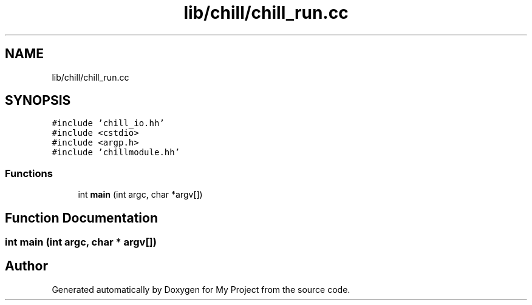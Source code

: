 .TH "lib/chill/chill_run.cc" 3 "Sun Jul 12 2020" "My Project" \" -*- nroff -*-
.ad l
.nh
.SH NAME
lib/chill/chill_run.cc
.SH SYNOPSIS
.br
.PP
\fC#include 'chill_io\&.hh'\fP
.br
\fC#include <cstdio>\fP
.br
\fC#include <argp\&.h>\fP
.br
\fC#include 'chillmodule\&.hh'\fP
.br

.SS "Functions"

.in +1c
.ti -1c
.RI "int \fBmain\fP (int argc, char *argv[])"
.br
.in -1c
.SH "Function Documentation"
.PP 
.SS "int main (int argc, char * argv[])"

.SH "Author"
.PP 
Generated automatically by Doxygen for My Project from the source code\&.
